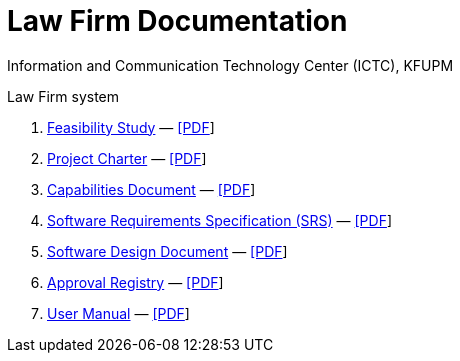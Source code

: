 = Law Firm Documentation
Information and Communication Technology Center (ICTC), KFUPM

Law Firm system

. link:feasibility-study.html[Feasibility Study] — link:feasibility-study.pdf[[PDF]]

. link:charter.html[Project Charter] — link:charter.pdf[[PDF]]

. link:capabilities.html[Capabilities Document] — link:capabilities.pdf[[PDF]]

. link:srs.html[Software Requirements Specification (SRS)] — link:srs.pdf[[PDF]]

. link:design.html[Software Design Document] — link:design.pdf[[PDF]]

. link:approvals.html[Approval Registry] — link:approvals.pdf[[PDF]]

. link:user-manual.html[User Manual] — link:user-manual.pdf[[PDF]]
